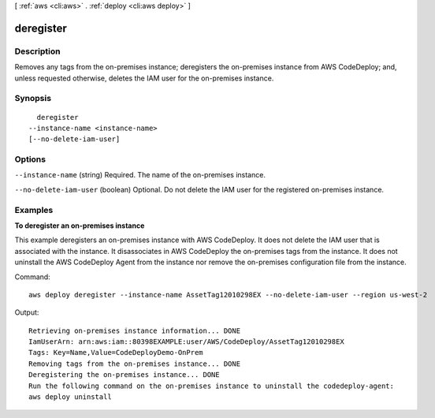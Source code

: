 [ :ref:`aws <cli:aws>` . :ref:`deploy <cli:aws deploy>` ]

.. _cli:aws deploy deregister:


**********
deregister
**********



===========
Description
===========

Removes any tags from the on-premises instance; deregisters the on-premises instance from AWS CodeDeploy; and, unless requested otherwise, deletes the IAM user for the on-premises instance.



========
Synopsis
========

::

    deregister
  --instance-name <instance-name>
  [--no-delete-iam-user]




=======
Options
=======

``--instance-name`` (string)
Required. The name of the on-premises instance.

``--no-delete-iam-user`` (boolean)
Optional. Do not delete the IAM user for the registered on-premises instance.



========
Examples
========

**To deregister an on-premises instance**

This example deregisters an on-premises instance with AWS CodeDeploy. It does not delete the IAM user that is associated with the instance. It disassociates in AWS CodeDeploy the on-premises tags from the instance. It does not uninstall the AWS CodeDeploy Agent from the instance nor remove the on-premises configuration file from the instance.

Command::

  aws deploy deregister --instance-name AssetTag12010298EX --no-delete-iam-user --region us-west-2

Output::

  Retrieving on-premises instance information... DONE
  IamUserArn: arn:aws:iam::80398EXAMPLE:user/AWS/CodeDeploy/AssetTag12010298EX
  Tags: Key=Name,Value=CodeDeployDemo-OnPrem
  Removing tags from the on-premises instance... DONE
  Deregistering the on-premises instance... DONE
  Run the following command on the on-premises instance to uninstall the codedeploy-agent:
  aws deploy uninstall
